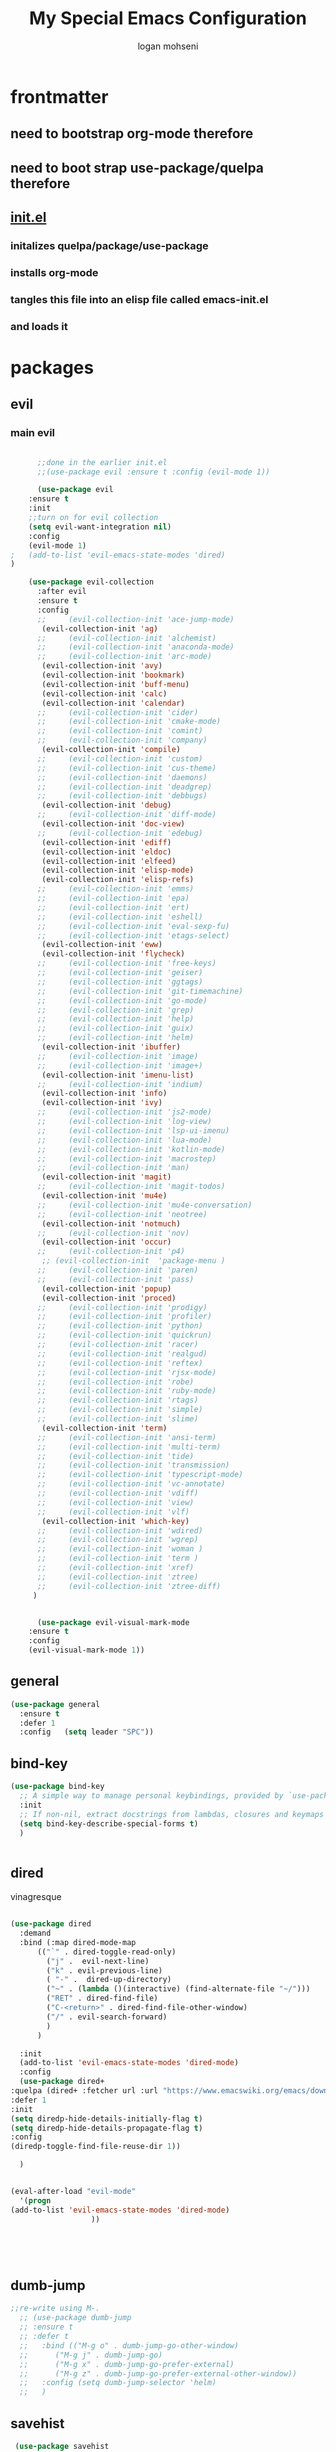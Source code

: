#+TITLE: My Special Emacs Configuration
#+AUTHOR: logan mohseni
#+EMAIL: mohsenil85@gmail.com 


* frontmatter
** need to bootstrap org-mode therefore
** need to boot strap use-package/quelpa therefore
** [[file:init.el::(package-initialize)][init.el]]
*** initalizes quelpa/package/use-package
*** installs org-mode
*** tangles this file into an elisp file called emacs-init.el
*** and loads it
* packages
** evil
*** main evil
    
    #+BEGIN_SRC emacs-lisp :results output silent

      ;;done in the earlier init.el
      ;;(use-package evil :ensure t :config (evil-mode 1))

      (use-package evil
	:ensure t
	:init
	;;turn on for evil collection
	(setq evil-want-integration nil)
	:config
	(evil-mode 1)
;	(add-to-list 'evil-emacs-state-modes 'dired)
)

	(use-package evil-collection
	  :after evil
	  :ensure t
	  :config 
      ;;     (evil-collection-init 'ace-jump-mode)
	   (evil-collection-init 'ag)
      ;;     (evil-collection-init 'alchemist)
      ;;     (evil-collection-init 'anaconda-mode)
      ;;     (evil-collection-init 'arc-mode)
	   (evil-collection-init 'avy)
	   (evil-collection-init 'bookmark)
	   (evil-collection-init 'buff-menu)
	   (evil-collection-init 'calc)
	   (evil-collection-init 'calendar)
      ;;     (evil-collection-init 'cider)
      ;;     (evil-collection-init 'cmake-mode)
      ;;     (evil-collection-init 'comint)
      ;;     (evil-collection-init 'company)
	   (evil-collection-init 'compile)
      ;;     (evil-collection-init 'custom)
      ;;     (evil-collection-init 'cus-theme)
      ;;     (evil-collection-init 'daemons)
      ;;     (evil-collection-init 'deadgrep)
      ;;     (evil-collection-init 'debbugs)
	   (evil-collection-init 'debug)
      ;;     (evil-collection-init 'diff-mode)
	   (evil-collection-init 'doc-view)
      ;;     (evil-collection-init 'edebug)
	   (evil-collection-init 'ediff)
	   (evil-collection-init 'eldoc)
	   (evil-collection-init 'elfeed)
	   (evil-collection-init 'elisp-mode)
	   (evil-collection-init 'elisp-refs)
      ;;     (evil-collection-init 'emms)
      ;;     (evil-collection-init 'epa)
      ;;     (evil-collection-init 'ert)
      ;;     (evil-collection-init 'eshell)
      ;;     (evil-collection-init 'eval-sexp-fu)
      ;;     (evil-collection-init 'etags-select)
	   (evil-collection-init 'eww)
	   (evil-collection-init 'flycheck)
      ;;     (evil-collection-init 'free-keys)
      ;;     (evil-collection-init 'geiser)
      ;;     (evil-collection-init 'ggtags)
      ;;     (evil-collection-init 'git-timemachine)
      ;;     (evil-collection-init 'go-mode)
      ;;     (evil-collection-init 'grep)
      ;;     (evil-collection-init 'help)
      ;;     (evil-collection-init 'guix)
      ;;     (evil-collection-init 'helm)
	   (evil-collection-init 'ibuffer)
      ;;     (evil-collection-init 'image)
      ;;     (evil-collection-init 'image+)
	   (evil-collection-init 'imenu-list)
      ;;     (evil-collection-init 'indium)
	   (evil-collection-init 'info)
	   (evil-collection-init 'ivy)
      ;;     (evil-collection-init 'js2-mode)
      ;;     (evil-collection-init 'log-view)
      ;;     (evil-collection-init 'lsp-ui-imenu)
      ;;     (evil-collection-init 'lua-mode)
      ;;     (evil-collection-init 'kotlin-mode)
      ;;     (evil-collection-init 'macrostep)
      ;;     (evil-collection-init 'man)
	   (evil-collection-init 'magit)
      ;;     (evil-collection-init 'magit-todos)
	   (evil-collection-init 'mu4e)
      ;;     (evil-collection-init 'mu4e-conversation)
      ;;     (evil-collection-init 'neotree)
	   (evil-collection-init 'notmuch)
      ;;     (evil-collection-init 'nov)
	   (evil-collection-init 'occur)
      ;;     (evil-collection-init 'p4)
	   ;; (evil-collection-init  'package-menu )
      ;;     (evil-collection-init 'paren)
      ;;     (evil-collection-init 'pass)
	   (evil-collection-init 'popup)
	   (evil-collection-init 'proced)
      ;;     (evil-collection-init 'prodigy)
      ;;     (evil-collection-init 'profiler)
      ;;     (evil-collection-init 'python)
      ;;     (evil-collection-init 'quickrun)
      ;;     (evil-collection-init 'racer)
      ;;     (evil-collection-init 'realgud)
      ;;     (evil-collection-init 'reftex)
      ;;     (evil-collection-init 'rjsx-mode)
      ;;     (evil-collection-init 'robe)
      ;;     (evil-collection-init 'ruby-mode)
      ;;     (evil-collection-init 'rtags)
      ;;     (evil-collection-init 'simple)
      ;;     (evil-collection-init 'slime)
	   (evil-collection-init 'term)
      ;;     (evil-collection-init 'ansi-term)
      ;;     (evil-collection-init 'multi-term)
      ;;     (evil-collection-init 'tide)
      ;;     (evil-collection-init 'transmission)
      ;;     (evil-collection-init 'typescript-mode)
      ;;     (evil-collection-init 'vc-annotate)
      ;;     (evil-collection-init 'vdiff)
      ;;     (evil-collection-init 'view)
      ;;     (evil-collection-init 'vlf)
	   (evil-collection-init 'which-key)
      ;;     (evil-collection-init 'wdired)
      ;;     (evil-collection-init 'wgrep)
      ;;     (evil-collection-init 'woman )
      ;;     (evil-collection-init 'term )
      ;;     (evil-collection-init 'xref)
      ;;     (evil-collection-init 'ztree)
      ;;     (evil-collection-init 'ztree-diff)
	 )


      (use-package evil-visual-mark-mode
	:ensure t
	:config
	(evil-visual-mark-mode 1))

    #+END_SRC
** general
   #+BEGIN_SRC emacs-lisp :results output silent
     (use-package general
       :ensure t   
       :defer 1   
       :config   (setq leader "SPC"))
   #+END_SRC
** bind-key
   #+BEGIN_SRC emacs-lisp
(use-package bind-key
  ;; A simple way to manage personal keybindings, provided by `use-package'
  :init
  ;; If non-nil, extract docstrings from lambdas, closures and keymaps if possible.
  (setq bind-key-describe-special-forms t)
  )

   
   #+END_SRC
** dired
   vinagresque
   #+BEGIN_SRC emacs-lisp :results output silent

     (use-package dired
       :demand
       :bind (:map dired-mode-map 
		   (("`" . dired-toggle-read-only)
		     ("j" .  evil-next-line)
		     ("k" . evil-previous-line)
		     ( "-" .  dired-up-directory)
		     ("~" . (lambda ()(interactive) (find-alternate-file "~/")))
		     ("RET" . dired-find-file)
		     ("C-<return>" . dired-find-file-other-window) 
		     ("/" . evil-search-forward) 
		     )
		   )

       :init
       (add-to-list 'evil-emacs-state-modes 'dired-mode)
       :config
       (use-package dired+
	 :quelpa (dired+ :fetcher url :url "https://www.emacswiki.org/emacs/download/dired+.el")
	 :defer 1
	 :init
	 (setq diredp-hide-details-initially-flag t)
	 (setq diredp-hide-details-propagate-flag t)
	 :config
	 (diredp-toggle-find-file-reuse-dir 1))

       )


     (eval-after-load "evil-mode"
       '(progn
	 (add-to-list 'evil-emacs-state-modes 'dired-mode)
				       ))





   #+END_SRC
** dumb-jump
   #+BEGIN_SRC emacs-lisp :results output silent
   ;;re-write using M-.
     ;; (use-package dumb-jump
     ;; :ensure t 
     ;; :defer t 
     ;;   :bind (("M-g o" . dumb-jump-go-other-window)
     ;; 	 ("M-g j" . dumb-jump-go)
     ;; 	 ("M-g x" . dumb-jump-go-prefer-external)
     ;; 	 ("M-g z" . dumb-jump-go-prefer-external-other-window))
     ;;   :config (setq dumb-jump-selector 'helm)
     ;;   )

   #+END_SRC
** savehist
   #+BEGIN_SRC emacs-lisp
     (use-package savehist
       :config
       (setq savehist-file "~/.emacs.d/var/savehist")
       (setq
	savehist-additional-variables
	'(kill-ring
	  mark-ring
	  global-mark-ring
	  search-ring
	  regexp-search-ring
	  extended-command-history))
       (savehist-mode 1))


   #+END_SRC

   #+RESULTS:
   : t
** saveplace
   #+BEGIN_SRC emacs-lisp 
(use-package saveplace :config (setq-default save-place t))


   #+END_SRC
** elfeed
   #+BEGIN_SRC emacs-lisp :results output silent
	  (use-package elfeed
	    :ensure t
	    ;;:defer t
	    :commands (elfeed-search-mode elfeed-show-mode)
	    :init (progn
		    (use-package elfeed-goodies :ensure t)
		    (use-package elfeed-org :ensure t))
	    :config
	    (progn
	      (require 'elfeed-goodies)
	      (elfeed-goodies/setup)
	      (setq 
	       elfeed-goodies/powerline-default-separator nil
	       elfeed-goodies/entry-pane-position 'bottom)

	      (setq elfeed-db-directory "~/.emacs.d/elfeed")
	      (require 'elfeed-org)
	      (elfeed-org)
	      (setq rmh-elfeed-org-files (list "~/Dropbox/elfeed.org")))
	      )



   #+END_SRC
*** 
** flycheck
   #+BEGIN_SRC emacs-lisp  :results output silent
	(use-package flycheck
	 :ensure t
	 :diminish ""
	 :config
	 ;; (progn
	 ;;   (add-hook 'after-init-hook 'global-flycheck-mode))
     )
      

     (flycheck-define-checker proselint
       "A linter for prose."
       :command ("proselint" source-inplace)
       :error-patterns
       ((warning line-start (file-name) ":" line ":" column ": "
	     (id (one-or-more (not (any " "))))
	     (message) line-end))
       :modes (text-mode prose-mode markdown-mode gfm-mode))

     (add-to-list 'flycheck-checkers 'proselint)

   #+end_src
   
** git-gutter-fringe
   #+BEGIN_SRC emacs-lisp :results output silent
  (use-package git-gutter-fringe
    :ensure t
    :diminish 
    :config
      (require 'git-gutter-fringe)
      (global-git-gutter-mode t))

   #+END_SRC
   
** swiper et al
   
   #+BEGIN_SRC emacs-lisp :results output silent

     ;;taken from https://sam217pa.github.io/2016/09/13/from-helm-to-ivy/
     (use-package avy :ensure t :commands (avy-goto-word-1))

     (use-package ivy 
       :ensure  t ;ivy-hydra 
       :diminish ivy-mode ; does not display ivy in the modeline
       :bind (:map ivy-mode-map  ; bind in the ivy buffer
		   ("C-'" . ivy-avy)) ; C-' to ivy-avy
       :config
       (ivy-mode 1)        ; enable ivy globally at startup
					     ;
       ;; add ‘recentf-mode’ and bookmarks to ‘ivy-switch-buffer’.
       (setq ivy-use-virtual-buffers t)
       ;; number of result lines to display
       (setq ivy-height 10)
       ;; does not count candidates
       (setq ivy-count-format "")
       ;; no regexp by default
       (setq ivy-initial-inputs-alist nil)
       ;; configure regexp engine.
       (setq ivy-re-builders-alist
	     ;; allow input not in order
	     '((t   . ivy--regex-fuzzy)
	       (t   . ivy--regex-ignore-order))))

     (use-package counsel :ensure t )
     (use-package swiper :ensure t )
     (use-package ivy-hydra :ensure t :defer t)
   #+END_SRC
   
** helm
   taken from http://tuhdo.github.io/helm-intro.html
   things i need to remember
   - C-h f, which runs describe-function
   - C-h v, which runs describe-variable
   - C-h w, which runs where-is
*** helm proper
    #+BEGIN_SRC emacs-lisp :results output silent
	    ;; 	  (use-package helm
	    ;; 	    :ensure t
	    ;; 	    :diminish ""
	    ;; 	    :config
	    ;; 	    (progn
	    ;; 	      (require 'helm)
	    ;; 	      (require 'helm-config)
	    ;; 	      (setq helm-ff-transformer-show-only-basename nil)
	    ;; 	      (setq helm-adaptive-history-file "~/.emacs/data/helm-history")
      
      
	    ;; 	      (setq helm-M-x-fuzzy-match t)
	    ;; 	      (setq helm-recentf-fuzzy-match t)
	    ;; 	      (setq helm-mode-fuzzy-match t)
	    ;; 	      (setq helm-buffers-fuzzy-matching t)
	    ;; 	      (setq helm-ff-auto-update-initial-value t) ;; use c-backspact
	    ;; 	      (setq helm-move-to-line-cycle-in-source t)
      
	      
	    ;; 	      (define-key helm-map (kbd "<tab>") 'helm-execute-persistent-action) ; rebind tab to run persistent action
	    ;; 	      (define-key helm-map (kbd "C-i") 'helm-execute-persistent-action) ; make TAB works in terminal
	    ;; 	      (define-key helm-map (kbd "C-z")  'helm-select-action) ; list actions using C-z
	    ;; 	      ;;(define-key shell-mode-map (kbd "C-c C-l") 'helm-comint-input-ring)
	    ;; 	      (define-key minibuffer-local-map (kbd "C-c C-l") 'helm-minibuffer-history) 
      
	    ;; 	      (autoload 'helm-descbinds      "helm-descbinds" t)
	    ;; 	      (autoload 'helm-eshell-history "helm-eshell"    t)
	    ;; 	      (autoload 'helm-esh-pcomplete  "helm-eshell"    t)
      
	    ;; 	      (setq helm-autoresize-mode t)
	    ;; 	      (setq helm-split-window-in-side-p t)
	    ;; 	      (setq helm-ff-file-name-history-use-recentf t)
	    ;; 	      (setq helm-autoresize-mode t)
      
	    ;;       (global-set-key (kbd "C-c h g") 'helm-google-suggest)
	    ;;       (global-set-key (kbd "C-c h r") 'helm-register)
	    ;; 	      (helm-mode 1))
	    ;; )
      
	    ;; 	  (use-package helm-descbinds :ensure t :defer t :config
	    ;; 	    (progn
	    ;; 	      (require 'helm-descbinds)
	    ;; 	      (helm-descbinds-mode)
	    ;; 	      )
	    ;; 	    )

      ;;(use-package helm-ag :ensure t :defer t)
	    ;; (use-package helm-ack :ensure t :defer t)
    #+END_SRC
    
*** helm-gtags 
    #+BEGIN_SRC emacs-lisp :results output silent
      ;;     (use-package helm-gtags
      ;;       :ensure t
      ;;       :defer t
      ;;       :config
      ;;       (progn
      ;; 	;;; Enable helm-gtags-mode
      ;; 	(add-hook 'c-mode-hook 'helm-gtags-mode)
      ;; 	(add-hook 'c++-mode-hook 'helm-gtags-mode)
      ;; 	(add-hook 'asm-mode-hook 'helm-gtags-mode)
      ;; 	(add-hook 'java-mode-hook 'helm-gtags-mode)

      ;; 	;; customize
      ;; 	(setq
      ;; 	 helm-gtags-path-style 'relative)
      ;;   (setq  
      ;; 	 helm-gtags-auto-update t) 

      ;;       (setq helm-gtags-prefix-key "C-t")
      ;; ;      (helm-gtags-suggested-key-mapping t)
      ;; 	;; key bindings
      ;; 	(eval-after-load "helm-gtags"
      ;; 	  '(progn
      ;; 	     (define-key helm-gtags-mode-map (kbd "M-t") 'helm-gtags-find-tag)
      ;; 	     (define-key helm-gtags-mode-map (kbd "M-r") 'helm-gtags-find-rtag)
      ;; 	     (define-key helm-gtags-mode-map (kbd "M-s") 'helm-gtags-find-symbol)
      ;; 	     (define-key helm-gtags-mode-map (kbd "M-g M-p") 'helm-gtags-parse-file)
      ;; 	     (define-key helm-gtags-mode-map (kbd "C-c <") 'helm-gtags-previous-history)
      ;; 	     (define-key helm-gtags-mode-map (kbd "C-c >") 'helm-gtags-next-history)
      ;; 	     (define-key helm-gtags-mode-map (kbd "M-,") 'helm-gtags-pop-stack))))


      ;;       )

    #+END_SRC
    
** image+
   #+BEGIN_SRC emacs-lisp :results output silent
	  (use-package image+
	    :ensure hydra
	    :defer t
	    :config 
     (progn
     (eval-after-load 'image+
       `(when (require 'hydra nil t)
	  (defhydra imagex-sticky-binding (global-map "C-x C-l")
	    "Manipulating Image"
	    ("+" imagex-sticky-zoom-in "zoom in")
	    ("-" imagex-sticky-zoom-out "zoom out")
	    ("M" imagex-sticky-maximize "maximize")
	    ("O" imagex-sticky-restore-original "restore original")
	    ("S" imagex-sticky-save-image "save file")
	    ("r" imagex-sticky-rotate-right "rotate right")
	    ("l" imagex-sticky-rotate-left "rotate left"))))
     )
     )
   #+END_SRC
** keyfreq
   #+BEGIN_SRC emacs-lisp :results output silent
(use-package keyfreq
 :ensure t
 :defer t
:init
(require 'keyfreq)
(keyfreq-mode 1)
(keyfreq-autosave-mode 1)

 )
   #+END_SRC
   
** magit
   #+BEGIN_SRC emacs-lisp :results output silent
     (use-package magit 
       :ensure t
       :defer t
       :config       
	 (use-package evil-magit :ensure t ))
   #+END_SRC
   
** ag

   #+BEGIN_SRC emacs-lisp :results output silent
     (use-package ag :ensure t :defer t :config (setq ag-highlight-search t)
(setq ag-reuse-buffers 't))
   #+END_SRC
** one liners
   #+BEGIN_SRC emacs-lisp :results output silent
     (use-package better-defaults :ensure t :defer t )
     (use-package bind-map :ensure t :defer t)
     (use-package diminish :ensure t :defer t)
     (use-package emojify :ensure t :defer t )
     (use-package markdown-mode :ensure t :defer t)
     (use-package smex :ensure t :defer t)
     (use-package feebleline :ensure t :defer t)
     (use-package fzf :ensure t :defer t)
     ;;(use-package recursive-narrow :ensure t :defer t)
   #+END_SRC
** org-mode
   #+BEGIN_SRC emacs-lisp :results output silent
     (use-package org 

       :ensure
       :diminish 
       :config
       (progn
	 (add-to-list 'org-modules 'org-habit)

	 (setq org-M-RET-may-split-line nil)
	 (setq org-agenda-files '("~/org/"))
	 (setq org-agenda-ndays 1)
	 (setq org-agenda-show-all-dates t)
	 (setq org-agenda-show-inherited-tags 'always)
	 (setq org-agenda-skip-deadline-if-done t)
	 (setq org-agenda-skip-scheduled-if-done t)
	 (setq org-agenda-start-on-weekday nil)
	 (setq org-agenda-start-with-follow-mode nil)
	 (setq org-agenda-text-search-extra-files '(agenda-archives))
	 (setq org-catch-invisible-edits t)
	 (setq org-deadline-warning-days 14)
	 (setq org-default-notes-file "~/org/main.org")
	 (setq org-edit-src-persistent-message nil)
	 (setq org-enforce-todo-checkbox-dependencies t)
	 (setq org-enforce-todo-dependencies t)
	 (setq org-indent-mode t)
	 (setq org-log-done 'time)
	 (setq org-log-into-drawer t)
	 (setq org-log-redeadline (quote time))
	 (setq org-log-reschedule (quote time))
	 (setq org-mobile-directory "~/Dropbox/Apps/MobileOrg")
	 (setq org-mobile-inbox-for-pull "~/org/inbox.org")
	 (setq org-outline-path-complete-in-steps nil)
	 (setq org-refile-allow-creating-parent-nodes (quote confirm))
	 (setq org-refile-targets (quote ((nil :maxlevel . 9) (org-agenda-files :maxlevel . 9))))
	 (setq org-refile-use-outline-path 'file)
	 (setq org-return-follows-link t)
	 (setq org-reverse-note-order t)
	 (setq org-show-hierarchy-above (quote ((default . t))))
	 (setq org-show-siblings (quote ((default) (isearch) (bookmark-jump))))
	 (setq org-use-tag-inheritance t)


					     ;(setq org-hide-leading-stars t)


	 (setq org-todo-keywords
	       (quote ((sequence "TODO(t)" "NEXT(n)" "|"  "DONE(d!)")
		       (sequence "WAITING(w@/!)" "|" "SOMEDAY(s)" "CANCELLED(c@/!)")
		       )))

	 (setq org-capture-templates
	       (quote (("t" "todo" entry (file "~/org/inbox.org" )
			"* TODO  %?\n%U\n%a\n" )

		       ("f" "fiction" entry (file+headline "~/org/serial-structure.org" "ideas")
			"* %? :NOTE:\n%U\n%a\n" )
		       ("n" "note" entry (file+headline "~/org/notes.org" "notes")
			"* %? :NOTE:\n%U\n%a\n" )
		       ;; ("i" "idea" entry (file+headline "~/org/notes.org" "ideas")
		       ;;  "* %?\n" )
		       ;; ("n" "information" entry (file+headline "~/org/index.org" "information")
		       ;;  "* %?\n" )
		       ("s" "shopping" checkitem
			(file+headline "~/org/main.org" "shopping ")
			"- [ ] %?\n")
		       ("r" "rss" entry
			(file+olp "~/Dropbox/elfeed.org" "feeds" "captures")
			"*** %^C\n")
		       ("j" "journal" entry (file+datetree "~/org/notes.org")
			"* %?\n %U\n  %i\n  %a")
		       ("w" "work" entry (file+datetree "~/org/work.org")
			"* %?\n %U\n  %i\n  %a")
		       )))  




	 ;; Targets include this file and any file contributing to the agenda - up to 9 levels deep
	 ;;

	 (defvar my-org-mobile-sync-timer nil)

	 (defvar my-org-mobile-sync-secs (* 60 20))

	 (defun my-org-mobile-sync-pull-and-push ()
	   (org-mobile-pull)
	   (org-mobile-push)
	   (when (fboundp 'sauron-add-event)
	     (sauron-add-event 'my 3 "Called org-mobile-pull and org-mobile-push")))

	 (defun my-org-mobile-sync-start ()
	   "Start automated `org-mobile-push'"
	   (interactive)
	   (setq my-org-mobile-sync-timer
		 (run-with-idle-timer my-org-mobile-sync-secs t
				      'my-org-mobile-sync-pull-and-push)))

	 (defun my-org-mobile-sync-stop ()
	   "Stop automated `org-mobile-push'"
	   (interactive)
	   (cancel-timer my-org-mobile-sync-timer))

	 (my-org-mobile-sync-start)

       :bind (
	      ("C-c l" . org-store-link)
	      ("C-c a" . org-agenda)
	      ("C-c c" . org-capture)
	      ("C-c b" . org-switchb)
	      ))

     (with-eval-after-load "org-agenda" 
       (define-key org-agenda-mode-map (kbd "J") 'org-agenda-goto-date) 
       (define-key org-agenda-mode-map (kbd "j") 'evil-next-line) 
       (define-key org-agenda-mode-map (kbd "k") 'evil-previous-line) 

       )



     ;;put all DONE into archive
     (defun my-org-archive-done-tasks ()
       (interactive)
       (unless
	   (org-map-entries 'org-archive-subtree "/DONE" 'file)))


     ;; (add-hook 'org-mode-hook
     ;;           (lambda ()
     ;;             (add-hook 'after-save-hook 'my-org-archive-done-tasks 'make-it-local)))


   #+END_SRC
   
   
   #+BEGIN_SRC emacs-lisp :results output silent
     (org-babel-do-load-languages
      'org-babel-load-languages
      '(
	(lisp . t)
	(shell . t)
	(python . t)
	))

   #+END_SRC
** org-brain
   #+BEGIN_SRC emacs-lisp :results output silent
     ;; (use-package org-brain :ensure t
     ;;   :init
     ;;   (setq org-brain-path "~/Dropbox/org-brain/")
     ;;   ;; For Evil users
     ;;   (with-eval-after-load 'evil
     ;;     (evil-set-initial-state 'org-brain-visualize-mode 'emacs))
     ;;   :config
     ;;   (setq org-id-track-globally t)
     ;;   (setq org-id-locations-file "~/.emacs.d/org-id-locations")
     ;;   (push '("b" "Brain" plain (function org-brain-goto-end)
     ;; 	  "* %i%?" :empty-lines 1)
     ;; 	org-capture-templates)
     ;;   (setq org-brain-visualize-default-choices 'all)
     ;;   (setq org-brain-title-max-length 16))
   #+END_SRC
** page-break-lines
   #+begin_src emacs-lisp
  (use-package page-break-lines
    :diminish ""
    :ensure t 
    :defer t 
    :config (global-page-break-lines-mode 1))

   #+end_src
   
** persistent scratch
   #+BEGIN_SRC emacs-lisp :results output silent
(use-package persistent-scratch :ensure t
:config (persistent-scratch-setup-default))
   #+END_SRC
   
** projectile
   #+BEGIN_SRC emacs-lisp :results output silent
     (use-package projectile
       :ensure t
       :config
       (progn
	 (projectile-global-mode)
	 (setq projectile-completion-system 'ivy)
	 (setq projectile-create-missing-test-files t)
	 (setq projectile-switch-project-action 'projectile-dired)
	 (setq projectile-mode-line '(:eval (format " [%s]" (projectile-project-name))))
	 )
  (use-package counsel-projectile
    :ensure t
    :config
    (add-hook 'after-init-hook 'counsel-projectile-mode))
)
   #+END_SRC
   
** sentence navigation
   #+BEGIN_SRC emacs-lisp :results output silent
      (use-package sentence-navigation
	:ensure t
	:defer t
	:bind (:map evil-motion-state-map 
		    ((")" . sentence-nav-evil-forward)
		     ("(" . sentence-nav-evil-backward)
		     ("g(" . sentence-nav-evil-backward-end)
		     ("g)" . sentence-nav-evil-forward-end)))
	:config
	(progn
	  (define-key evil-outer-text-objects-map "s" 'sentence-nav-evil-a-sentence)
	  (define-key evil-inner-text-objects-map "s" 'sentence-nav-evil-inner-sentence))
      )
   #+END_SRC
   
** term
   #+BEGIN_SRC emacs-lisp :results output silent
     (use-package term )
   #+END_SRC
** which key
   #+BEGIN_SRC emacs-lisp :results output silent
      (use-package which-key 
	:ensure t
	:diminish ""
	:config (which-key-mode ) )

   #+END_SRC
** text-writeroom
   #+BEGIN_SRC emacs-lisp :results output silent

     (use-package writeroom-mode
       :ensure t
       :defer t)


   #+END_SRC

* languages
** java
   #+BEGIN_SRC emacs-lisp :results output silent
     (use-package meghanada 
       :ensure t
       :defer t
       :config 
     (progn
     (add-hook 'java-mode-hook
	       (lambda ()
		 ;; meghanada-mode on
		 (meghanada-mode t)
		 (add-hook 'before-save-hook 'meghanada-code-beautify-before-save)))
     )
     )
       ;; (use-package emacs-eclim :ensure
       ;;   :config
       ;;   (progn
       ;;     (require 'eclim)
       ;;     (global-eclim-mode)
       ;;     (setf eclim-eclipse-dirs
       ;;           '("/Users/lmohseni/java-neon/Eclipse.app/Contents/Eclipse"))
       ;;     (setf eclim-executable 
       ;;           '("/Users/lmohseni/java-neon/Eclipse.app/Contents/Eclipse/eclim"))
       ;; (setq help-at-pt-display-when-idle t)
       ;; (setq help-at-pt-timer-delay 0.1)
       ;; (help-at-pt-set-timer)
       ;; ;; regular auto-complete initialization
       ;; (require 'auto-complete-config)
       ;; (ac-config-default)

       ;; ;; add the emacs-eclim source
       ;; (require 'ac-emacs-eclim-source)
       ;; (ac-emacs-eclim-config)
       ;;     ))

   #+END_SRC
   
** lisp
   general lisp stuff

   #+BEGIN_SRC emacs-lisp :results output silent
     (defvar lispular-modes-list
       'emacs-lisp-mode-hook
       'lisp-mode-hook)

     (add-hook 'lisp-mode-hook
	       (lambda ()
		 (set (make-local-variable 'lisp-indent-function)
		      'common-lisp-indent-function)))


     (use-package smartparens
       :ensure t
       ;;:diminish ""

       :init 
       (require 'smartparens-config)

       (unbind-key  "C-M-f" smartparens-strict-mode-map)
       (unbind-key  "C-M-b" smartparens-strict-mode-map)
       (unbind-key  "C-M-u" smartparens-strict-mode-map)
       (unbind-key  "C-M-d" smartparens-strict-mode-map)
       (unbind-key  "C-M-p" smartparens-strict-mode-map)
       (unbind-key  "C-M-n" smartparens-strict-mode-map)
       (unbind-key  "M-s"   smartparens-strict-mode-map)
       (unbind-key  "M-<up>" smartparens-strict-mode-map)
       (unbind-key  "M-<down>"  smartparens-strict-mode-map)
       (unbind-key  "M-r" smartparens-strict-mode-map)
       (unbind-key  "M-(" smartparens-strict-mode-map)
       (unbind-key  "C-)"  smartparens-strict-mode-map)
       (unbind-key  "C-<right>" smartparens-strict-mode-map)
       (unbind-key  "C-}" smartparens-strict-mode-map)
       (unbind-key  "C-<left>" smartparens-strict-mode-map)
       (unbind-key  "C-(" smartparens-strict-mode-map)
       (unbind-key  "C-M-<left>" smartparens-strict-mode-map)
       (unbind-key  "C-{" smartparens-strict-mode-map)
       (unbind-key  "C-M-<right>" smartparens-strict-mode-map)
       (unbind-key  "M-S" smartparens-strict-mode-map)
       (unbind-key  "M-j" smartparens-strict-mode-map)
       (unbind-key  "M-?" smartparens-strict-mode-map)

       (add-hook 'emacs-lisp-mode-hook #'evil-smartparens-mode)


       :config
       (general-define-key
	:keymaps 'smartparens-mode-map
	:prefix ","
	"s" 'sp-splice-sexp
	"w" 'sp-wrap-round
	"(" 'sp-wrap-round
	"[" 'sp-wrap-curly
	"{" 'sp-wrap-square
	"o" 'sp-split-sexp
	"j" 'sp-join-sexp
	"r" 'sp-raise-sexp
	)
       (general-define-key
	:keymaps 'smartparens-mode-map
	:states '(normal visual motion)
	")" 'sp-forward-sexp
	"(" 'sp-backward-sexp
	"C-(" 'sp-up-sexp
	"C-)" 'sp-down-sexp
	">" 'sp-forward-slurp-sexp
	"<" 'sp-backward-slurp-sexp
	"C->" 'sp-forward-barf-sexp
	"C-<" 'sp-backward-barf-sexp
	)

       (use-package evil-smartparens
	 :ensure t
	 :init 
	 (add-hook 'smartparens-enabled-hook #'evil-smartparens-mode))
       )

     (use-package rainbow-delimiters
       :ensure t
       :diminish ""
       :config
       (progn
	 (add-hook 'emacs-lisp-mode-hook #'rainbow-delimiters-mode)
	 (add-hook 'lisp-mode-hook #'rainbow-delimiters-mode)
	 (add-hook 'slime-repl-mode-hook #'rainbow-delimiters-mode)
	 (add-hook 'prog-mode-hook #'rainbow-delimiters-mode)))

				;;;     (eval-after-load "slime"
				;;;       '(progn
				;;;          (define-key evil-normal-state-map (kbd "M-.") 'slime-edit-definition)
				;;;          (define-key evil-normal-state-map (kbd "M-,") 'slime-pop-find-definition-stack)))
				;;;
     ;;      (use-package slime
     ;;        ;;:defer 1
     ;;        ;;:load-path  "~/.emacs.d/vendor/slime"
     ;;        :config (progn

     ;; 		 (load (expand-file-name "~/quicklisp/slime-helper.el"))
     ;; 		 (setq inferior-lisp-program 
     ;; 		       "/usr/local/bin/sbcl --noinform --no-linedit")
     ;; 		 (require 'slime-autoloads)
     ;; 		 (add-to-list 'load-path "~/.emacs.d/vendor/slime/contrib")
     ;; 		 (setq slime-contribs 
     ;; 		       '(slime-fancy 
     ;; 			 slime-asdf 
     ;; 					     ;slime-banner
     ;; 			 slime-indentation
     ;; 			 slime-quicklisp 
     ;; 			 slime-xref-browser
     ;; ))
     ;; 		 (setq slime-complete-symbol-function 'slime-fuzzy-complete-symbol)
     ;; 		 (slime-setup))

     ;;        :bind (
     ;; 	      ;; ("C-c s" . slime-selector)
     ;; 	      ;; ("M-." . slime-edit-definition)
     ;; 	      ;; ("M-," . slime-pop-definition-stack)
     ;; 	      )
     ;;        )

     ;;      (require 'info-look)
   #+END_SRC
   

** elisp
   #+BEGIN_SRC emacs-lisp 
(use-package eldoc
  :diminish
  :init
  (add-hook 'emacs-lisp-mode-hook 'eldoc-mode)
  (add-hook 'lisp-interaction-mode-hook 'eldoc-mode))


   ;;;; elisp-slime-nav
;; jump to elisp definition (function, symbol etc.) and back, show doc
(use-package elisp-slime-nav
  :demand
  :quelpa (elisp-slime-nav :repo "purcell/elisp-slime-nav" :fetcher github)
  :bind
  ("<f1> <f1>" . elisp-slime-nav-describe-elisp-thing-at-point)
  :diminish
  :hook ((emacs-lisp-mode ielm-mode lisp-interaction-mode) . elisp-slime-nav-mode))

   
   
   #+END_SRC

** clojure
   
   #+BEGIN_SRC emacs-lisp :results output silent
	    (use-package clojure-mode :ensure t :defer t)
	    (use-package cider :ensure t :defer t
	      )
     ;  (use-package inf-clojure :ensure t)
       (add-hook 'clojure-mode-hook #'eldoc-mode)

       (add-to-list 'auto-mode-alist '("\\.boot\\'" . clojure-mode))


   #+END_SRC
** javascript
   
   #+BEGIN_SRC emacs-lisp :results output silent
  (add-to-list 'auto-mode-alist '("\\.json" . js-mode))
(autoload 'js2-mode "js2" nil t)
(add-to-list 'auto-mode-alist '("\\.js$" . js2-mode))
  ;(use-package ac-js2 :ensure)

  (defun my-js-mode-stuff ()
    (setq js2-highlight-level 3)
    (define-key js-mode-map "{" 'paredit-open-curly)
    (define-key js-mode-map "}" 'paredit-close-curly-and-newline)
    )
  (use-package js2-mode :ensure t :defer t :config (my-js-mode-stuff))

   #+END_SRC
   
** python
   #+BEGIN_SRC emacs-lisp :results output silent
  (use-package jedi :ensure t :defer t
    :config
    (progn
      (add-hook 'python-mode-hook 'jedi:setup)
      (setq jedi:complete-on-dot t)))
  (use-package ob-ipython :ensure t :defer t)
  ;(use-package ein :ensure)
   #+END_SRC
   
** cpp
   #+BEGIN_SRC emacs-lisp :results output silent
;;from http://cachestocaches.com/2015/8/c-completion-emacs/
; (use-package irony
;   :ensure t
;   :defer t
;   :init
;   (add-hook 'c++-mode-hook 'irony-mode)
;   (add-hook 'c-mode-hook 'irony-mode)
;   (add-hook 'objc-mode-hook 'irony-mode)
;   :config
;   ;; replace the `completion-at-point' and `complete-symbol' bindings in
;   ;; irony-mode's buffers by irony-mode's function
;   (defun my-irony-mode-hook ()
;     (define-key irony-mode-map [remap completion-at-point]
;       'irony-completion-at-point-async)
;     (define-key irony-mode-map [remap complete-symbol]
;       'irony-completion-at-point-async))
;   (add-hook 'irony-mode-hook 'my-irony-mode-hook)
;   (add-hook 'irony-mode-hook 'irony-cdb-autosetup-compile-options)
;   )

; ;; == company-mode ==
; (use-package company
;   :ensure t
;   :defer t
;   :init (add-hook 'after-init-hook 'global-company-mode)
;   :config
;   (use-package company-irony :ensure t :defer t)
;   (setq company-idle-delay              nil
; 	company-minimum-prefix-length   2
; 	company-show-numbers            t
; 	company-tooltip-limit           20
; 	company-dabbrev-downcase        nil
; 	company-backends                '((company-irony company-gtags))
; 	)
;   :bind ("C-;" . company-complete-common)
;   )

   #+END_SRC
   
** typescript
   #+BEGIN_SRC emacs-lisp :results output silent

  (defun setup-tide-mode ()
    (interactive)
    (tide-setup)
    (flycheck-mode +1)
    (setq flycheck-check-syntax-automatically '(save mode-enabled))
    (eldoc-mode +1)
    (tide-hl-identifier-mode +1)
    ;; company is an optional dependency. You have to
    ;; install it separately via package-install
    ;; `M-x package-install [ret] company`
    (company-mode +1))

  (use-package tide :ensure t :defer t :config
    ;; aligns annotation to the right hand side
    (setq company-tooltip-align-annotations t)

    ;; formats the buffer before saving
    (add-hook 'before-save-hook 'tide-format-before-save)

    (add-hook 'typescript-mode-hook #'setup-tide-mode)
    )   

   #+END_SRC

* itself
  #+BEGIN_SRC emacs-lisp 
    (blink-cursor-mode -1)
    (delete-selection-mode 1)
    (electric-pair-mode 1)
    (global-linum-mode)
    (global-visual-line-mode t)
    (menu-bar-mode 0)
    (prefer-coding-system 'utf-8)
    (recentf-mode 1)
    (scroll-bar-mode 0)
    (set-keyboard-coding-system 'utf-8)
    (set-selection-coding-system 'utf-8)
    (set-terminal-coding-system 'utf-8-unix)
    (defalias 'yes-or-no-p 'y-or-n-p)
    (tool-bar-mode 0)
    (tooltip-mode -1)
    (show-paren-mode 1)

    (setq
     auto-save-file-name-transforms `((".*" ,temporary-file-directory t))
     backup-directory-alist `((".*" . ,temporary-file-directory))
     confirm-kill-processes nil
     confirm-nonexistent-file-or-buffer nil
     default-fill-column 80		; toggle wrapping text at the 80th character
     delete-old-versions t 		; delete excess backup versions silently
     history-length 250 
     inhibit-startup-echo-area-message "lmohseni"
     inhibit-startup-message t
     inhibit-startup-screen t
     initial-scratch-message "; happy hacking"
     kill-ring-max 5000                     ;truncate kill ring after 5000 entries
     load-prefer-newer t
     locale-coding-system 'utf-8
     mark-ring-max 5000 
     recentf-max-saved-items 5000  
     ring-bell-function 'ignore 	; silent bell when you make a mistake
     sentence-end-double-space t	; 
     show-paren-delay 0
     show-paren-style 'parenthesis
     show-paren-when-point-inside-paren t
     split-width-threshold 160
     switch-to-buffer-preserve-window-point t
     tab-always-indent 'complete 
     tooltip-use-echo-area t
     use-dialog-box nil
     user-full-name "Logan Mohseni"
     user-mail-address "mohsenil85@gmail.com"
     vc-follow-symlinks t 				       ; don't ask for confirmation when opening symlinked file
     vc-make-backup-files t 		; make backups file even when in version controlled dir
     version-control t 		; use version control
     visible-bell t)


    (require 'uniquify)
    (setq uniquify-buffer-name-style 'forward)
    (winner-mode 1)



  #+END_SRC

  #+RESULTS:
  : t

* functionaria
** load-init file, plus other fun
  
   #+BEGIN_SRC emacs-lisp :results output silent


     (require 'cl)

     (defun copy-filename-to-clip ()
       "Put the current file name on the clipboard"
       (interactive)
       (let ((filename (if (equal major-mode 'dired-mode)
			   default-directory
			 (buffer-file-name))))
	 (when filename
	   (with-temp-buffer
	     (insert filename)
	     (clipboard-kill-region (point-min) (point-max)))
	   (message filename))))

     (defun load-init-file ()
       (interactive)
       (load-file (concat "~/.emacs.d/init.el")))

     (defun foobl (ak)
       (let ((foo 'bar)
	     (zip 'ping)
	     ))
       (print foo))

     (defun edit-init-org-file ()
       (interactive)
       (if (string= buffer-file-name  (expand-file-name ".emacs.d/emacs-init.org" "~") ) ;; weirdness around the actual buffer file name of 
	   (find-file (concat "~/.emacs.d/init.el"))
	 (find-file (concat "~/.emacs.d/emacs-init.org"))))




     (defun add-hook-to-modes (modes hook)
       (dolist (mode modes)
	 (add-hook (intern (concat (symbol-name mode) "-mode-hook"))
		   hook)))

     (defun halt ()
       (interactive)
       (save-some-buffers)
       (kill-emacs))

     (defun my-whitespace-mode-hook ()
       (setq whitespace-action '(auto-cleanup)
	     whitespace-style  '(face tabs trailing lines-tail empty)
	     ;; use fill-column value instead
	     whitespace-line-column nil)
       (whitespace-mode))

     (defun my-makefile-mode-hook ()
       (setq indent-tabs-mode t
	     tab-width 4))

     (defun make-region-read-only (start end)
       (interactive "*r")
       (let ((inhibit-read-only t))
	 (put-text-property start end 'read-only t)))

     (defun make-region-read-write (start end)
       (interactive "*r")
       (let ((inhibit-read-only t))
	 (put-text-property start end 'read-only nil)))


   #+END_SRC
  
** swap buffers
   taken from:  https://stackoverflow.com/questions/1774832/how-to-swap-the-buffers-in-2-windows-emacs
   #+BEGIN_SRC emacs-lisp

(defun swap-buffers ()
  "Put the buffer from the selected window in next window, and vice versa"
  (interactive)
  (let* ((this (selected-window))
     (other (next-window))
     (this-buffer (window-buffer this))
     (other-buffer (window-buffer other)))
    (set-window-buffer other this-buffer)
    (set-window-buffer this other-buffer)
    )
    (other-window 1) ;;keep focus on starting window
  )

   #+END_SRC

   #+RESULTS:
   : swap-buffers

** previous window

   #+BEGIN_SRC emacs-lisp

       
(defun prev-window ()
    (interactive)
    (other-window -1))

   
   #+END_SRC

   #+RESULTS:
   : prev-window

** kill other buffer
   #+BEGIN_SRC emacs-lisp
   (defun kill-other-buffer ()
   (interactive)
   (other-window 1)
   (kill-this-buffer)
   (other-window 1)
   )

   
   #+END_SRC

   #+RESULTS:
   : kill-other-buffer

** clipboard-to-elfeed
   #+BEGIN_SRC emacs-lisp :results output silent
  (defun my-clipboard-to-elfeed ()
    (interactive)
    (let ((link (pbpaste)))
      (elfeed-add-feed link)))
   #+END_SRC
   

** backward and foward global mark jump
   #+BEGIN_SRC emacs-lisp

(defun marker-is-point-p (marker)
  "test if marker is current point"
  (and (eq (marker-buffer marker) (current-buffer))
       (= (marker-position marker) (point))))

(defun push-mark-maybe () 
  "push mark onto `global-mark-ring' if mark head or tail is not current location"
  (if (not global-mark-ring) (error "global-mark-ring empty")
    (unless (or (marker-is-point-p (car global-mark-ring))
		(marker-is-point-p (car (reverse global-mark-ring))))
      (push-mark))))


(defun backward-global-mark () 
  "use `pop-global-mark', pushing current point if not on ring."
  (interactive)
  (push-mark-maybe)
  (when (marker-is-point-p (car global-mark-ring))
    (call-interactively 'pop-global-mark))
  (call-interactively 'pop-global-mark))

(defun forward-global-mark ()
  "hack `pop-global-mark' to go in reverse, pushing current point if not on ring."
  (interactive)
  (push-mark-maybe)
  (setq global-mark-ring (nreverse global-mark-ring))
  (when (marker-is-point-p (car global-mark-ring))
    (call-interactively 'pop-global-mark))
  (call-interactively 'pop-global-mark)
  (setq global-mark-ring (nreverse global-mark-ring)))
   
   #+END_SRC
** which-key for this buffer
   #+BEGIN_SRC emacs-lisp
  ;; (defun which-key-this-buffer ()
  ;; (interactive)
  ;; (which-key-show-keymap   major-mode))
  ;; 

   #+END_SRC

   #+RESULTS:
   : which-key-this-buffer

** save all, save all on on unfocus
   taken from: https://www.bytedude.com/useful-emacs-shortcuts/
   #+BEGIN_SRC emacs-lisp
  ;; Automatically save on loss of focus.
  (defun save-all ()
    "Save all file-visiting buffers without prompting."
    (interactive)
    (save-some-buffers t) ;; Do not prompt for confirmation.
    )
  ;; Automatically save all file-visiting buffers when Emacs loses focus.
  (add-hook 'focus-out-hook 'save-all)
  (add-hook 'focus-out-hook '(lambda () (message "ran focus out hook")))

   #+END_SRC
** enhanced window manip fns
   taken from: https://www.bytedude.com/useful-emacs-shortcuts/
   #+BEGIN_SRC emacs-lisp
(defun delete-window-balance ()
  "Delete window and rebalance the remaining ones."
  (interactive)
  (delete-window)
  (balance-windows))
(defun split-window-below-focus ()
  "Split window horizontally and move focus to other window."
  (interactive)
  (split-window-below)
  (balance-windows)
  (other-window 1))
 
(defun split-window-right-focus ()
  "Split window vertically and move focus to other window."
  (interactive)
  (split-window-right)
  (balance-windows)
  (other-window 1))

   
   #+END_SRC

   #+RESULTS:
   : split-window-right-focus
** package mode
   #+BEGIN_SRC emacs-lisp
  (eval-after-load "evil-mode"	'(progn
				    (add-to-list 'evil-normal-state-modes 'package-menu-mode)

				    ))

  (general-define-key
   :keymaps '(package-menu-mode-map )
   "SPC" 'evil-scroll-page-down
   "DEL" 'evil-scroll-page-up
   "I" 'package-menu-mark-install
   "X" 'package-menu-execute          	  
   "D" 'package-menu-mark-delete
   ;;"u" 'package-menu-mark-unmark
   "RET" 'package-menu-describe-package 
   "r" 'package-menu-refresh
   )

   #+END_SRC

   #+RESULTS:

** vertical and horizontal layout
   taken from:  
   https://stackoverflow.com/questions/14881020/emacs-shortcut-to-switch-from-a-horizontal-split-to-a-vertical-split-in-one-move#14881250
   #+BEGIN_SRC emacs-lisp


(defun vertical-horizontal-swizzle ()
  (interactive)
  (if (= (count-windows) 2)
      (let* ((this-win-buffer (window-buffer))
	 (next-win-buffer (window-buffer (next-window)))
	 (this-win-edges (window-edges (selected-window)))
	 (next-win-edges (window-edges (next-window)))
	 (this-win-2nd (not (and (<= (car this-win-edges)
		     (car next-win-edges))
		     (<= (cadr this-win-edges)
		     (cadr next-win-edges)))))
	 (splitter
	  (if (= (car this-win-edges)
	     (car (window-edges (next-window))))
	  'split-window-horizontally
	'split-window-vertically)))
    (delete-other-windows)
    (let ((first-win (selected-window)))
      (funcall splitter)
      (if this-win-2nd (other-window 1))
      (set-window-buffer (selected-window) this-win-buffer)
      (set-window-buffer (next-window) next-win-buffer)
      (select-window first-win)
      (if this-win-2nd (other-window 1))))))

   #+END_SRC
** not anymore
   #+BEGIN_SRC emacs-lisp


(defun not-anymore ()
""
  (interactive)
  (message "not anymore")
)
   #+END_SRC
** "prose" mode
   #+BEGIN_SRC emacs-lisp
   
    (defun prose-mode ()
      (interactive)

      (linum-mode 0)
      (writeroom-mode 1)
      (page-break-lines-mode 1)
      (flyspell-mode 1)
      (electric-quote-mode 1)
      (abbrev-mode 1)
      (setq buffer-face-mode-face
	    '(:family "Times New Roman"
		      :height 180
		      :width semi-condensed))
      (buffer-face-mode)
      )
   #+END_SRC
   
* osx specific 
  handle meta as command
  toggle fullscreen
  #+BEGIN_SRC emacs-lisp :results output silent
    (when (eq system-type 'darwin)
	(setq mac-command-modifier 'meta)
	(setq mac-option-modifier 'super)
	(setq mac-control-modifier 'control)
	(setq mac-function-modifier 'hyper)
    (setq mac-pass-command-to-system nil) 
	(defun toggle-fullscreen ()
	  "Toggle full screen"
	  (interactive)
	  (set-frame-parameter
	   nil 'fullscreen
	   (when (not (frame-parameter nil 'fullscreen)) 'fullboth)))
	(defun pbcopy ()
	  (interactive)
	  (call-process-region (point) (mark) "pbcopy")
	  (setq deactivate-mark t))

	(defun pbpaste ()
	  (interactive)
	  (call-process-region (point) (if mark-active (mark) (point)) "pbpaste" t t))

	(defun pbcut ()
	  (interactive)
	  (pbcopy)
	  (delete-region (region-beginning) (region-end)))

	(global-set-key (kbd "M-c") 'pbcopy)
	(global-set-key (kbd "M-v") 'pbpaste)
	(global-set-key (kbd "M-X") 'pbcut)

	;;recomended by brew
	(let ((default-directory "/usr/local/share/emacs/site-lisp/"))
	  (normal-top-level-add-subdirs-to-load-path))
          
(use-package exec-path-from-shell :ensure t 
:config 
(exec-path-from-shell-initialize))

)

  #+END_SRC
  
* zig specific

  #+BEGIN_SRC emacs-lisp :results output silent
    (when (eq system-type 'gnu/linux)
	(global-set-key (kbd "M-V") 'mouse-yank-primary)
	(global-set-key (kbd "M-v") 'evil-paste-after)
	(global-set-key (kbd "M-c") 'evil-yank)
	(global-set-key (kbd "M-X") 'evil-delete-char)

      )
    ;  (when (string= (system-name) "zig") 
      ;(set-frame-font "Inconsolata-16")
      ;;(load-theme 'alect-black)  
      ;)
  #+END_SRC
* email via notmuch
  taken from https://kkatsuyuki.github.io/notmuch-conf/
  #+BEGIN_SRC emacs-lisp


	(defun exec-offlineimap ()
	  "execute offlineimap"
	  (interactive)
	  (set-process-sentinel
	   (start-process-shell-command "offlineimap"
					"*offlineimap*"
					"offlineimap -o")
	   '(lambda (process event)
	      (let ((w (get-buffer-window "*offlineimap*")))
		(when w
		  (with-selected-window w (recenter (window-end)))))))
	  (popwin:display-buffer "*offlineimap*"))

	(add-to-list 'popwin:special-display-config
		     '("*offlineimap*" :dedicated t :position bottom :stick t
		       :height 0.4 :noselect t))

	(defun setup-mail-stuff ()
	  (setq
	   mail-user-agent 'message-user-agent
	   message-default-mail-headers "Cc: \nBcc: \n"
	   message-directory "~/.mail/"
	   message-kill-buffer-on-exit t
	   message-send-mail-function 'message-send-mail-with-sendmail

	   send-mail-function 'message-send-mail-with-sendmail
	   sendmail-program "/usr/local/bin/msmtp"
	   ))

	(use-package notmuch
	  :config
	  (setup-mail-stuff)
	  (setq
	  notmuch-show-all-tags-list t
	  notmuch-show-logo nil
	  notmuch-search-oldest-first nil)
    )

	(defun setup-mu4e-stuff ( os-type )
	  (let ((mu-bin (if (eq os-type 'darwin)
			    "/usr/local/bin/mu"
			  "/usr/bin/mu")))
	    (setq

	     mail-user-agent 'message-user-agent
	     message-default-mail-headers "Cc: \nBcc: \n"
	     message-directory "~/.mail/"
	     message-kill-buffer-on-exit t
	     message-send-mail-function 'message-send-mail-with-sendmail

	     send-mail-function 'message-send-mail-with-sendmail
	     sendmail-program "/usr/local/bin/msmtp"
     
	     mu4e-change-filenames-when-moving t
	     mu4e-compose-format-flowed t
	     mu4e-compose-signature-auto-include nil
	     mu4e-confirm-quit nil
	     mu4e-context-policy 'pick-first
	     mu4e-get-mail-command "offlineimap"
	     mu4e-headers-auto-update t
	     mu4e-headers-skip-duplicates t
	     mu4e-mu-binary mu-bin 
	     mu4e-reply-to-address  "mohsenil85@gmail.com"
	     mu4e-sent-messages-behavior 'delete
	     mu4e-show-images t
	     mu4e-update-interval 120


	     mu4e-maildir (expand-file-name "~/.mail/")

	     mu4e-trash-folder (lambda (msg)
				 (if (and msg
					  (mu4e-message-contact-field-matches
					   msg
					   :to "logan.mohseni@singlemindconsulting.com"))
				     "/localSmc/[Gmail].Trash"
				   "/localPersonal/[Gmail].Trash"))  

	     mu4e-sent-folder (lambda (msg)
				(if (and msg
					 (mu4e-message-contact-field-matches
					  msg
					  :to "logan.mohseni@singlemindconsulting.com"))
				    "/localSmc/[Gmail].Sent Mail"
				  "/localPersonal/[Gmail].Sent Mail"))  

	     mu4e-drafts-folder (lambda (msg)
				  (if (and msg
					   (mu4e-message-contact-field-matches
					    msg
					    :to "logan.mohseni@singlemindconsulting.com"))
				      "/localSmc/[Gmail].Drafts"
				    "/localPersonal/[Gmail].Drafts"))  
	     )))

	(defun setup-contexts ()
	  (require 'mu4e-contrib)
	  (use-package evil-mu4e :ensure t)
	  (setq mu4e-contexts
		`( 
		  ,(make-mu4e-context
		    :name "private"
		    :enter-func (lambda ()
				  (mu4e-message "Entering Private context"))
		    :leave-func (lambda ()
				  (mu4e-message "Leaving Private context"))
		    ;; we match based on the contact-fields of the message
		    :match-func (lambda (msg)
				  (when msg 
				    (mu4e-message-contact-field-matches 
				     msg 
				     :to "mohsenil85@gmail.com")))
		    :vars '(
			    (mu4e-reply-to-address . "mohsenil85@gmail.com")
			    (user-mail-address . "mohsenil85@gmail.com"  )
			    (user-full-name   . "Logan Mohseni" )
			    (mu4e-compose-signature . nil)

			    (mu4e-maildir-shortcuts .
						    (
						     ("/localPersonal/INBOX" . ?i)
						     ("/localPersonal/[Gmail].Sent Mail" . ?s)
						     ("/localPersonal/[Gmail].Trash" . ?t)
						     ("/localPersonal/[Gmail].All Mail" . ?a)
						     ("/localPersonal/[Gmail].Drafts" . ?d)))


			    ))

		  ,(make-mu4e-context
		    :name "work"
		    :enter-func (lambda ()
				  (mu4e-message "Entering Work context"))
		    :leave-func (lambda ()
				  (mu4e-message "Leaving Work context"))
		    ;; we match based on the contact-fields of the message
		    :match-func (lambda (msg)
				  (when msg 
				    (mu4e-message-contact-field-matches 
				     msg 
				     :to "logan.mohseni@singlemindconsulting.com")))
		    :vars '( 
			    (mu4e-reply-to-address . "logan.mohseni@singlemindconsulting.com")
			    (user-mail-address . "logan.mohseni@singlemindconsulting.com"  )
			    (user-full-name   . "Logan Mohseni")
			    (mu4e-maildir-shortcuts .
						    (
						     ("/localSmc/INBOX" . ?i)
						     ("/localSmc/[Gmail].Sent Mail" . ?s)
						     ("/localSmc/[Gmail].Trash" . ?t)
						     ("/localSmc/[Gmail].All Mail" . ?a)
						     ("/localSmc/[Gmail].Drafts" . ?d)))


			    (mu4e-compose-signature .
						    "<#part type=text/html>
		<html>
		<head>
		  <meta http-equiv=\"Content-Type\" content=\"text/html; charset=utf-8\">
		</head>
		<body>
		<p style=\"margin: 0.0px 0.0px 0.0px 0.0px; line-height: 14.0px; font: 12.0px Arial; color: #38678f; -webkit-text-stroke: #38678f; background-color: #ffffff\"><span \">Logan Mohseni | <i>Software Developer</i></span></p>
		<p style=\"margin: 0.0px 0.0px 0.0px 0.0px; line-height: 15.0px; font: 12.0px Arial; color: #666666; -webkit-text-stroke: #666666; background-color: #ffffff\"><span style=\"font: 13.0px 'Trebuchet MS'; font-kerning: none\"><b>single</b></span><span style=\"font: 13.0px 'Trebuchet MS'; font-kerning: none; color: #ff931e; -webkit-text-stroke: 0px #ff931e\"><b>mind |</b></span><span class=\"font-kerning: none; color: #222222; -webkit-text-stroke: 0px #222222\"> </span><span \"><b><i>research • design • build • support</i></b></span></p>
		<p style=\"margin: 0.0px 0.0px 0.0px 0.0px; line-height: 14.0px; font: 12.0px Arial; color: #38678f; -webkit-text-stroke: #38678f; background-color: #ffffff\"><span \">2100 NW 22nd Ave | Suite A | Portland | Oregon | 97210</span></p>
		<p style=\"margin: 0.0px 0.0px 0.0px 0.0px; line-height: 15.0px; font: 12.0px Arial; color: #666666; -webkit-text-stroke: #666666; background-color: #ffffff\"><span style=\"font-kerning: none; color: #666666; -webkit-text-stroke: 0px #666666\"><b>@</b></span><span style=\"font-kerning: none; color: #38678f\">: <a href=\"mailto:logan.mohseni@singlemindconsulting.com\"><span span=\"text-decoration: underline ; font-kerning: none; color: #0000ee\">logan.mohseni@singlemindconsulting.com</span></a></span></p>
		</body>
		</html>
		 <#/part>" 
						    )
			    )))))

	(use-package mu4e  
	  :if (memq window-system '(mac ns))
	  :defer t
	  :quelpa (mu4e :path "/usr/local/Cellar/mu/1.0/share/emacs/site-lisp/mu/mu4e/" :fetcher file)
	  :config
	  (require 'mu4e)
	  (setup-mail-stuff)
	  (setup-mu4e-stuff 'darwin )
	  (setup-contexts)
	  ) ;;end usep mu4e





  #+END_SRC

  #+RESULTS:
  : t

* mu4e based email stuff
  #+BEGIN_SRC emacs-lisp :results output silent
    ;; (add-to-list 'load-path  "~/Projects/elisp/mu4e-multi/" )
    ;;       (require 'mu4e-multi)
  #+END_SRC
  
  #+BEGIN_SRC emacs-lisp :results output silent
	;;  (use-package mu4e  
	;;    ;;:load-path mu-load-path
	;;    :commands (make-mu4e-context)
	;;    :init (progn

	;;	    (when (fboundp 'imagemagick-register-types)
	;;	      (imagemagick-register-types))
	;;	    )
	;;    :config
	;;    (progn
	;;      (general-define-key
	;;       :keymaps '(mu4e-view-mode-map mu4e-headers-mode-map)
	;;       "SPC" 'evil-scroll-page-down
	;;       "DEL" 'evil-scroll-page-up)
	;;      )
	;;    :bind ("C-c m" . mu4e)
	;;    ))
	;;
	;;;; 
  #+END_SRC
* deleted
** el-get
   #+BEGIN_SRC emacs-lisp
     ;;    (use-package el-get :ensure t
     ;;    :config

     ;;  (require 'el-get)
     ;; (add-to-list 'el-get-recipe-path "~/.emacs.d/el-get-user/recipes")
     ;; (el-get 'sync)
     ;; )
   
   #+END_SRC

   #+RESULTS:
   : t

** local packages

   #+BEGIN_SRC emacs-lisp :results output silent
   ;;add the vendor directory to the load path
   ;;hopefully obsoleted by use of quelpa
 ;;	(let ((default-directory "~/.emacs.d/vendor/"))
	 ;;  (normal-top-level-add-subdirs-to-load-path))
   #+END_SRC

** set inital directroy to home
   #+BEGIN_SRC emacs-lisp :results output silent
  ;;;(setq default-directory (getenv "HOME"))

   #+END_SRC
** browse with eww
   #+BEGIN_SRC emacs-lisp :results output silent
     ;; (setq browse-url-browser-function 'eww-browse-url)
   #+END_SRC
** text-mode stuff
   #+BEGIN_SRC emacs-lisp :results output silent

	  ;; (add-hook 'text-mode-hook 'flyspell-mode)

;;;	  (add-hook 'text-mode-hook #'abbrev-mode)
     


     
     ;    ;(add-hook 'text-mode-hook 'writeroom-mode)
   #+END_SRC
   
   ;;; (setq custom-file (make-temp-file "emacs-custom"))  
** color theme
   #+BEGIN_SRC emacs-lisp :results output silent
     ;;;     ;;       (use-package gandalf-theme :ensure t)
     ;;;       (use-package mbo70s-theme :ensure t)
     ;;;     (use-package warm-night-theme :ensure t)
     ;;;     (use-package soft-morning-theme :ensure t )
     ;;;     (use-package alect-themes :ensure t)
     ;;;     (use-package yoshi-theme :ensure t)
     ;;;       (use-package slime-theme :ensure t)
     ;;;       (use-package basic-theme :ensure t)
     ;;;       (use-package minimal-theme :ensure t)
     ;;;      (use-package white-theme :ensure t)
     ;;;     (use-package paper-theme :ensure t )
     ;;;					     ;(use-package soft-charcoal-theme :ensure t )
     ;;;     (use-package soft-morning-theme :ensure t )
     ;;;					     ;(use-package django-theme :ensure t )
     ;;;     (use-package hydandata-light-theme :ensure t)
     ;;;     (use-package solarized-theme :ensure t)
     ;;;
     ;;;					     ;(load-theme 'adwaita)
     ;;;					     ;   (load-theme 'gandalf)
     ;;;					     ; (load-theme 'mbo70s)
     ;;;
	  ;;;;;(setq my-theme 'minimal-light)
	  ;;(use-package minimal-theme :ensure t)
	  ;;(enable-theme 'minimal-light)
	  ;;;(load-theme  'minimal-light t t)
   #+END_SRC
** Mode line defaults
   #+BEGIN_SRC emacs-lisp :results output silent
;(line-number-mode t)
;(column-number-mode t)
;(size-indication-mode t)
   #+END_SRC
** narrow-to-region
   this is what i'm trying to learn.  
   C-x n p to narrow and
   C-x n w to widen to a page (delineated by ^L chars)
   #+BEGIN_SRC emacs-lisp :results output silent
;(put 'narrow-to-page 'disabled nil)
   #+END_SRC 
** mark mode
   #+BEGIN_SRC emacs-lisp :results output silent
     ;;;(transient-mark-mode t)
   #+END_SRC
** inital frame size
   #+BEGIN_SRC emacs-lisp :results output silent
;;      (add-to-list 'initial-frame-alist '(height . 25 )) 
 ;;     (add-to-list 'initial-frame-alist '(width . 80 )) 
     ;; (add-to-list 'initial-frame-alist '(top . 1 )) 
     ;; (add-to-list 'initial-frame-alist '(left . 1 )) 
   #+END_SRC
   
** inital buffer
   #+BEGIN_SRC emacs-lisp :results output silent
  ;(setq initial-buffer-choice "~/org")
  ;(setq initial-buffer-choice "~/org/organizer.org")
  
;(setq initial-buffer-choice  (bookmark-bmenu-list))

;  (org-agenda-list)
;  (delete-other-windows)
;  (org-agenda-day-view)
   #+END_SRC
   
** ac mode
   #+BEGIN_SRC emacs-lisp :results output silent
      ;      (use-package auto-complete
      ;        :ensure
      ;        :config
      ;        (progn
      ;          (require 'auto-complete-config)
      ;          (add-to-list 'ac-dictionary-directories "~/.emacs.d/dict/")
      ;          (ac-config-default)
      ;          (ac-set-trigger-key "TAB")
      ;          (ac-set-trigger-key "<tab>")
      ; ))
   #+END_SRC
   
** deft org
   #+BEGIN_SRC emacs-lisp :results output silent
;  (use-package deft 
;    :ensure t
;    :config (progn
;              (setq
;               deft-extension "org"
;               deft-directory "~/org/"
;               deft-text-mode 'org-mode)
;              (global-set-key (kbd "H-d") 'deft)))
   #+END_SRC

** evil-evilified-state
   #+BEGIN_SRC emacs-lisp :results output silent
;;   (use-package evil-evilified-state
;;   :load-path "~/Projects/elisp/evil-evilified-state/")

   #+END_SRC
** evil-org
   #+BEGIN_SRC emacs-lisp :results output silent
   ;  (use-package evil-org :ensure t :defer t  :init (require 'evil-org))  
   #+END_SRC
    
** evil-rsi
   #+BEGIN_SRC emacs-lisp :results output silent
;;;      (use-package evil-rsi 
;;;	 :diminish ""
;;;	 :ensure t 
;;;	 :defer t 
;;;	 :config (evil-rsi-mode 1) )  
   #+END_SRC
    
** exwm
   #+BEGIN_SRC emacs-lisp :results output silent
   ;;  (use-package exwm :ensure t :defer t 
   ;;    :config (exwm-config-default))
   #+END_SRC
** flx
   #+BEGIN_SRC emacs-lisp :results output silent
     ;(use-package flx :ensure t)

   #+END_SRC
** helm-swoop
   #+BEGIN_SRC emacs-lisp :results output silent
;;      (use-package helm-swoop 
;;        :ensure
;;        :config
;;        (progn
;;          (global-set-key (kbd "M-i") 'helm-swoop)
;;          (global-set-key (kbd "M-I") 'helm-swoop-back-to-last-point)
;;          (global-set-key (kbd "C-c M-i") 'helm-multi-swoop)
;;          (global-set-key (kbd "C-x M-i") 'helm-multi-swoop-all)
;;
;;          ;; When doing isearch, hand the word over to helm-swoop
;;          (define-key isearch-mode-map (kbd "M-i") 'helm-swoop-from-isearch)
;;          ;; From helm-swoop to helm-multi-swoop-all
;;          (define-key helm-swoop-map (kbd "M-i") 'helm-multi-swoop-all-from-helm-swoop)
;;          ;; When doing evil-search, hand the word over to helm-swoop
;;          ;; (define-key evil-motion-state-map (kbd "M-i") 'helm-swoop-from-evil-search)
;;
;;          ;; Instead of helm-multi-swoop-all, you can also use helm-multi-swoop-current-mode
;;          (define-key helm-swoop-map (kbd "M-m") 'helm-multi-swoop-current-mode-from-helm-swoop)
;;
;;          ;; Move up and down like isearch
;;          (define-key helm-swoop-map (kbd "C-r") 'helm-previous-line)
;;          (define-key helm-swoop-map (kbd "C-s") 'helm-next-line)
;;          (define-key helm-multi-swoop-map (kbd "C-r") 'helm-previous-line)
;;          (define-key helm-multi-swoop-map (kbd "C-s") 'helm-next-line)
;;
;;          ;; Save buffer when helm-multi-swoop-edit complete
;;          (setq helm-multi-swoop-edit-save t)
;;
;;          ;; If this value is t, split window inside the current window
;;          (setq helm-swoop-split-with-multiple-windows nil)
;;
;;          ;; Split direcion. 'split-window-vertically or 'split-window-horizontally
;;          (setq helm-swoop-split-direction 'split-window-vertically)
;;
;;          ;; If nil, you can slightly boost invoke speed in exchange for text color
;;          (setq helm-swoop-speed-or-color nil)
;;
;;          ;; ;; Go to the opposite side of line from the end or beginning of line
;;          (setq helm-swoop-move-to-line-cycle t)
;;
;;          ;; Optional face for line numbers
;;          ;; Face name is `helm-swoop-line-number-face`
;;          (setq helm-swoop-use-line-number-face t)))
   #+END_SRC
** no-littering
   #+BEGIN_SRC emacs-lisp :results output silent
   ;  (use-package no-littering :ensure t )
   #+END_SRC
** org-ac
   #+BEGIN_SRC emacs-lisp :results output silent
;;      (use-package org-ac
;;        :ensure
;;        :init
;;        (progn
;;          (require 'org-ac)
;;          ;; Make config suit for you. About the config item, eval the following sexp.
;;          ;; (customize-group "org-ac")
;;          (org-ac/config-default)
;;          ) )  
   #+END_SRC
** paradox --better package search
   #+BEGIN_SRC emacs-lisp :results output silent
;(use-package paradox :ensure t :defer t)
   #+END_SRC
   
** powerline
   #+BEGIN_SRC emacs-lisp :results output silent
  ;; (use-package powerline 
  ;;   :ensure
  ;;   :config (progn
  ;;             (require 'powerline)
  ;;             (powerline-center-evil-theme)))
   #+END_SRC
   
** tex n friends
   #+BEGIN_SRC emacs-lisp :results output silent
	  ;;(use-package tex :ensure auctex :defer t  :config (require 'tex) )

;;(add-hook 'LaTeX-mode-hook (lambda ()
;;  (push 
;;    '("Latexmk" "latexmk -pdf %s" TeX-run-TeX nil t
;;      :help "Run Latexmk on file")
;;    TeX-command-list)))

   #+END_SRC
   
** vimmish fold
   #+BEGIN_SRC emacs-lisp :results output silent
     ;; (use-package vimish-fold
     ;;   :ensure t
     ;;   :config
     ;;   (progn
     ;;     (evil-leader/set-key "ff" 'vimish-fold)
     ;;     (evil-leader/set-key "fd" 'vimish-fold-delete)
     ;;     ))
   #+END_SRC
** yasnippet
   #+BEGIN_SRC emacs-lisp :results output silent
      ;; (use-package yasnippet
      ;;   :ensure t
      ;;   :diminish ""
      ;;   :config
      ;;   (progn
      ;;   (yas-global-mode 1)
      ;;     (add-to-list 'yas-snippet-dirs (locate-user-emacs-file "snippets"))
      ;;     ))

      ;; (use-package common-lisp-snippets
      ;;   :ensure t
      ;;   :config (require 'common-lisp-snippets))
   #+END_SRC
** paren stuff

   ;; (use-package lispy
   ;;   :ensure t
   ;;   :init
   ;;   :config
   ;;   (add-hook 'lispy-mode-hook #'lispyville-mode)

   ;;      (add-hook 'eval-expression-minibuffer-setup-hook 'lispy-mode)
   ;;      (add-hook 'lisp-mode-hook             'lispy-mode)
   ;;      (add-hook 'slime-repl-mode-hook            'lispy-mode)
   ;;      (add-hook 'lisp-interaction-mode-hook 'lispy-mode)
   ;;      (add-hook 'scheme-mode-hook           'lispy-mode)
   ;;      (add-hook 'emacs-lisp-mode-hook 'lispy-mode)
   ;;      (add-hook 'clojure-mode-hook 'lispy-mode)
   ;;      (add-hook 'clojurescript-mode-hook 'lispy-mode)
   ;;      (add-hook 'clojurec-mode-hook 'lispy-mode)
   ;;      )

   ;; (use-package paredit
   ;;   :ensure t
   ;;   :init
   ;; ;;(unbind-key "C-'" paredit-mode-map)
   ;; ;;(unbind-key "C-," pareditorg-mode-map)
   ;;   :config 
   ;;   (add-hook 'eval-expression-minibuffer-setup-hook 'enable-paredit-mode)
   ;;   (add-hook 'lisp-mode-hook             'enable-paredit-mode)
   ;;   (add-hook 'slime-repl-mode-hook            'enable-paredit-mode)
   ;;   (add-hook 'lisp-interaction-mode-hook 'enable-paredit-mode)
   ;;   (add-hook 'scheme-mode-hook           'enable-paredit-mode)
   ;;   (add-hook 'emacs-lisp-mode-hook 'enable-paredit-mode)
   ;;   (add-hook 'clojure-mode-hook 'enable-paredit-mode)
   ;;   (add-hook 'clojurescript-mode-hook 'enable-paredit-mode)
   ;;   (add-hook 'clojurec-mode-hook 'enable-paredit-mode)


   ;;   (evil-define-key 'normal paredit-mode ")" 'paredit-forward-up)
   ;;   (evil-define-key 'normal paredit-mode "(" 'paredit-backward-up)
   ;;   (evil-define-key 'normal paredit-mode (kbd "C-0") 'paredit-backward-down)
   ;;   (evil-define-key 'normal paredit-mode (kbd "C-9") 'paredit-forward-down)



   ;;   )
* interface
** removed keys 
** 
** main global meta bindings
   #+BEGIN_SRC emacs-lisp :results output silent

	  (define-key org-mode-map (kbd "M-e") nil)
	  (define-key org-mode-map (kbd "M-a") nil)
	  (define-key org-mode-map (kbd "C-'") nil)
	  (define-key org-mode-map (kbd "M-{") nil)
	  (define-key org-mode-map (kbd "M-}") nil)


	  ;(define-key paredit-mode-map (kbd "M-s") nil)

     ;;;levels of increasing magic:
     ;;; meta -> shift-meta -> control-meta -> control shift meta
     ;;  C-M should feel "actiony"
     ;;  super -> 'applications'

	    (global-set-key (kbd "M-0") 'delete-window-balance)
	    (global-set-key (kbd "M-1") 'delete-other-windows)
	    (global-set-key (kbd "M-2") 'split-window-below-focus)
	    (global-set-key (kbd "M-3") 'split-window-right-focus)

	    (global-set-key (kbd "M-[") 'previous-buffer)
	    (global-set-key (kbd "M-]") 'next-buffer)
	    (global-set-key (kbd "M-{") 'backward-global-mark)
	    (global-set-key (kbd "M-}") 'forward-global-mark)
	    (global-set-key (kbd "C-M-[") 'winner-undo)
	    (global-set-key (kbd "C-M-]") 'winner-redo)

	    (global-set-key (kbd "s-a") 'org-agenda-list)
	    (global-set-key (kbd "M-a") 'mark-whole-buffer)
	    (global-set-key (kbd "M-b") 'bookmark-bmenu-list) ;;buffers
	   (global-set-key (kbd "M-B") 'bookmark-set)

	    (global-set-key (kbd "s-b") 'ibuffer)
	    ;; (global-set-key (kbd "M-W") 'recursive-widen-dwim)
	    (global-set-key (kbd "M-g") 'ivy-switch-buffer) ;;buffers "go"
	    (global-set-key (kbd "C-M-g") 'magit-status)
	    (global-set-key (kbd "M-d") 'dired-jump)
	    (global-set-key (kbd "M-D") 'dired-jump-other-window)
	    (global-set-key (kbd "M-e") 'edit-init-org-file)
	    (global-set-key (kbd "M-E") 'load-init-file)
	    (global-set-key (kbd "M-f") 'swiper)  ;;search in file;;swiper?
	    (global-set-key (kbd "C-M-f") 'projectile-ag)  ;;search in file
	    (global-set-key (kbd "C-M-F") 'multi-occur)  
	    (global-set-key (kbd "M-F") 'counsel-ag)  ;; search in project/directory
	    (global-set-key (kbd "M-i") 'counsel-info-lookup-symbol) ;;search info
	    ;; (global-set-key (kbd "M-j") 'other-window)
	    ;; (global-set-key (kbd "M-k") 'kill-this-buffer)
	    (global-set-key (kbd "M-m") 'counsel-mark-ring) ;;mark rings
	    (global-set-key (kbd "s-m") 'mu4e) ;;mark rings
	    (global-set-key (kbd "M-o") 'other-window)
	    (global-set-key (kbd "M-O") 'counsel-find-file)  ;;open file
	    (global-set-key (kbd "C-M-o") 'projectile-switch-project)
	    (global-set-key (kbd "C-M-q") 'save-buffers-kill-emacs)
	    (global-set-key (kbd "C-M-r") 'counsel-recentf) ;;recent
	    (global-set-key (kbd "M-r")  'revert-buffer)
	    (global-set-key (kbd "M-n") 'next-error)
	    (global-set-key (kbd "M-p") 'previous-error)
	    (global-set-key (kbd "M-N") 'git-gutter:next-hunk)
	    (global-set-key (kbd "M-P") 'git-gutter:previous-hunk)
	    (global-set-key (kbd "C-M-n") 'evil-buffer-new)
	    (global-set-key (kbd "C-M-p") 'package-install)
	    (global-set-key (kbd "M-s") 'save-all)
	    (global-set-key (kbd "M-t") 'swap-buffers)
	    (global-set-key (kbd "M-T") 'vertical-horizontal-swizzle)
	    (global-set-key (kbd "M-w") 'kill-this-buffer)
	    (global-set-key (kbd "M-W") 'kill-other-buffer)
	    (global-set-key (kbd "M-x") 'counsel-M-x) ;;M-x
	    (global-set-key (kbd "M-y") 'counsel-yank-pop) ;;kill ring browse
	    (global-set-key (kbd "s-q") 'visual-fill-column-mode)


	    (global-set-key (kbd "H-n") 'evil-force-normal-state)


	    (global-set-key (kbd "M-/") 'hippie-expand)
	    (global-set-key (kbd "M-?") 'which-key-show-major-mode)

	    ;;;(global-set-key (kbd "s-o") 'helm-occur) ;;
	    ;;super bindings should be "applications"?
	    (global-set-key (kbd "s-p") 'package-list-packages-no-fetch)
	    (global-set-key (kbd "s-s")  'sort-lines)
	    (global-set-key (kbd "s-t")  '(lambda()(interactive)(term "/usr/bin/zsh")))
	    (global-set-key (kbd "s-f")  'elfeed)


	    (global-set-key (kbd "M-z")  'undo)
	    (global-set-key (kbd "M-Z")  'undo-tree-redo)
	    (global-set-key (kbd "C-M-z") 'git-gutter:revert-hunk)
	    (global-set-key (kbd "s-z") 'undo-tree-visualize)
	    ;;would like s-Z to be revert git gutter chunk

	    ;;fallbacks
	    (global-set-key (kbd "C-x C-k") 'kill-this-buffer)
	    (global-set-key (kbd "C-x C-j") 'dired-jump)
	    (global-set-key (kbd "C-x C-b") 'ibuffer)

	    (define-key evil-normal-state-map (kbd "-") 'dired-jump)

	    ;; (define-key evil-normal-state-map (kbd "C-n") 'other-window)
	    ;; (define-key evil-normal-state-map (kbd "C-p") 'prev-window)

   #+END_SRC

** disabled functions
   #+BEGIN_SRC emacs-lisp :results output silent
   

(global-set-key (kbd "C-h h") 'not-anymore)
(global-set-key (kbd "C-h C-a") 'not-anymore)
   #+END_SRC
** registers
   #+BEGIN_SRC emacs-lisp :results output silent
(set-register ?e (cons 'file "~/.emacs.d/emacs-init.org"))
(set-register ?o (cons 'file "~/org/main.org"))
(set-register ?i (cons 'file "~/org/inbox.org"))
(set-register ?n (cons 'file "~/org/notes.org"))
(set-register ?w (cons 'file "~/org/work.org"))
(set-register ?z (cons 'file "~/.zshrc"))
(set-register ?d (cons 'file "~/Projects/lisp/drogue/drogue.lisp"))
(set-register ?p (cons 'file "~/Projects/"))
(set-register ?s (cons 'file "~/org/stories/ideas.org"))
   #+END_SRC

